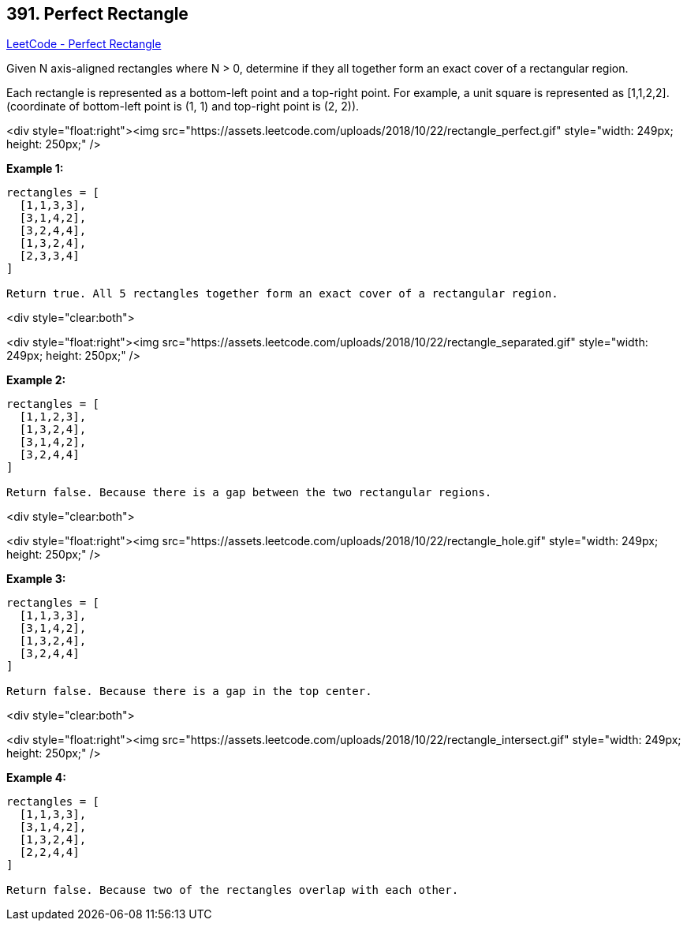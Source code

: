 == 391. Perfect Rectangle

https://leetcode.com/problems/perfect-rectangle/[LeetCode - Perfect Rectangle]

Given N axis-aligned rectangles where N > 0, determine if they all together form an exact cover of a rectangular region.

Each rectangle is represented as a bottom-left point and a top-right point. For example, a unit square is represented as [1,1,2,2]. (coordinate of bottom-left point is (1, 1) and top-right point is (2, 2)).

<div style="float:right"><img src="https://assets.leetcode.com/uploads/2018/10/22/rectangle_perfect.gif" style="width: 249px; height: 250px;" />

*Example 1:*

[subs="verbatim,quotes"]
----
rectangles = [
  [1,1,3,3],
  [3,1,4,2],
  [3,2,4,4],
  [1,3,2,4],
  [2,3,3,4]
]

Return true. All 5 rectangles together form an exact cover of a rectangular region.
----

 

<div style="clear:both"> 

<div style="float:right"><img src="https://assets.leetcode.com/uploads/2018/10/22/rectangle_separated.gif" style="width: 249px; height: 250px;" />

*Example 2:*

[subs="verbatim,quotes"]
----
rectangles = [
  [1,1,2,3],
  [1,3,2,4],
  [3,1,4,2],
  [3,2,4,4]
]

Return false. Because there is a gap between the two rectangular regions.
----

 

<div style="clear:both"> 

<div style="float:right"><img src="https://assets.leetcode.com/uploads/2018/10/22/rectangle_hole.gif" style="width: 249px; height: 250px;" />

*Example 3:*

[subs="verbatim,quotes"]
----
rectangles = [
  [1,1,3,3],
  [3,1,4,2],
  [1,3,2,4],
  [3,2,4,4]
]

Return false. Because there is a gap in the top center.
----

 

<div style="clear:both"> 

<div style="float:right"><img src="https://assets.leetcode.com/uploads/2018/10/22/rectangle_intersect.gif" style="width: 249px; height: 250px;" />

*Example 4:*

[subs="verbatim,quotes"]
----
rectangles = [
  [1,1,3,3],
  [3,1,4,2],
  [1,3,2,4],
  [2,2,4,4]
]

Return false. Because two of the rectangles overlap with each other.
----

 

